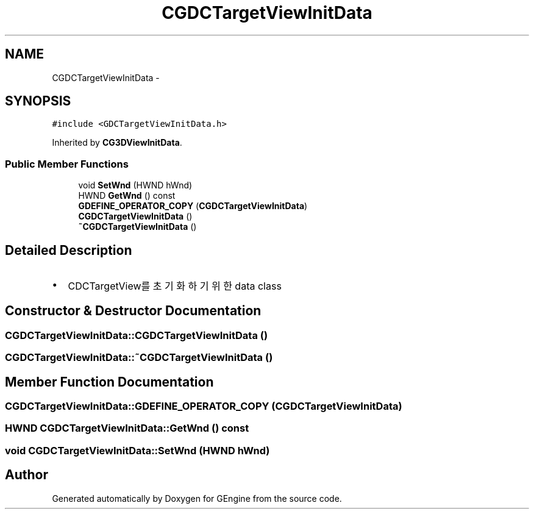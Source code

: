 .TH "CGDCTargetViewInitData" 3 "Sat Dec 26 2015" "Version v0.1" "GEngine" \" -*- nroff -*-
.ad l
.nh
.SH NAME
CGDCTargetViewInitData \- 
.SH SYNOPSIS
.br
.PP
.PP
\fC#include <GDCTargetViewInitData\&.h>\fP
.PP
Inherited by \fBCG3DViewInitData\fP\&.
.SS "Public Member Functions"

.in +1c
.ti -1c
.RI "void \fBSetWnd\fP (HWND hWnd)"
.br
.ti -1c
.RI "HWND \fBGetWnd\fP () const "
.br
.ti -1c
.RI "\fBGDEFINE_OPERATOR_COPY\fP (\fBCGDCTargetViewInitData\fP)"
.br
.ti -1c
.RI "\fBCGDCTargetViewInitData\fP ()"
.br
.ti -1c
.RI "\fB~CGDCTargetViewInitData\fP ()"
.br
.in -1c
.SH "Detailed Description"
.PP 

.IP "\(bu" 2
CDCTargetView를 초기화하기 위한 data class 
.PP

.SH "Constructor & Destructor Documentation"
.PP 
.SS "CGDCTargetViewInitData::CGDCTargetViewInitData ()"

.SS "CGDCTargetViewInitData::~CGDCTargetViewInitData ()"

.SH "Member Function Documentation"
.PP 
.SS "CGDCTargetViewInitData::GDEFINE_OPERATOR_COPY (\fBCGDCTargetViewInitData\fP)"

.SS "HWND CGDCTargetViewInitData::GetWnd () const"

.SS "void CGDCTargetViewInitData::SetWnd (HWND hWnd)"


.SH "Author"
.PP 
Generated automatically by Doxygen for GEngine from the source code\&.
